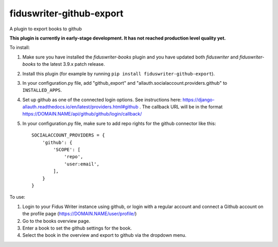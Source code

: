 *************************
fiduswriter-github-export
*************************
A plugin to export books to github

**This plugin is currently in early-stage development. It has not reached production level quality yet.**

To install:

1. Make sure you have installed the `fiduswriter-books` plugin and you have updated both `fiduswriter` and `fiduswriter-books` to the latest 3.9.x patch release.

2. Install this plugin (for example by running ``pip install fiduswriter-github-export``).

3. In your configuration.py file, add "github_export" and "allauth.socialaccount.providers.github" to ``INSTALLED_APPS``.

4. Set up github as one of the connected login options. See instructions here: https://django-allauth.readthedocs.io/en/latest/providers.html#github . The callback URL will be in the format https://DOMAIN.NAME/api/github/github/login/callback/

5. In your configuration.py file, make sure to add repo rights for the github connector like this::

    SOCIALACCOUNT_PROVIDERS = {
        'github': {
            'SCOPE': [
                'repo',
                'user:email',
            ],
        }
    }

To use:

1. Login to your Fidus Writer instance using github, or login with a regular account and connect a Github account on the profile page (https://DOMAIN.NAME/user/profile/)

2. Go to the books overview page.

3. Enter a book to set the github settings for the book.

4. Select the book in the overview and export to github via the dropdown menu.
